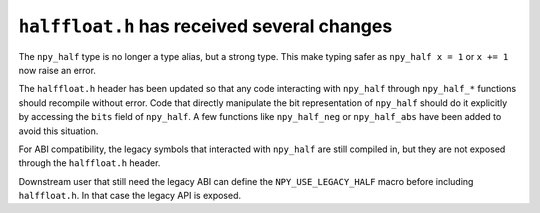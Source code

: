 ``halffloat.h`` has received several changes
--------------------------------------------

The ``npy_half`` type is no longer a type alias, but a strong type. This make
typing safer as ``npy_half x = 1`` or ``x += 1`` now raise an error.

The ``halffloat.h`` header has been updated so that any code interacting with
``npy_half`` through ``npy_half_*`` functions should recompile without error.
Code that directly manipulate the bit representation of ``npy_half`` should do
it explicitly by accessing the ``bits`` field of ``npy_half``. A few functions
like ``npy_half_neg`` or ``npy_half_abs`` have been added to avoid this
situation.

For ABI compatibility, the legacy symbols that interacted with ``npy_half`` are
still compiled in, but they are not exposed through the ``halffloat.h`` header.

Downstream user that still need the legacy ABI can define the
``NPY_USE_LEGACY_HALF`` macro before including ``halffloat.h``. In that case the
legacy API is exposed.
